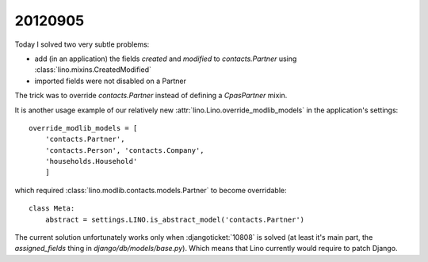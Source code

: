 20120905
========

Today I solved two very subtle problems: 

- add (in an application) the fields `created` and `modified`
  to `contacts.Partner` using :class:`lino.mixins.CreatedModified`
- imported fields were not disabled on a Partner  


The trick was to override `contacts.Partner` instead of defining a `CpasPartner` mixin.

It is another usage example of our relatively new 
:attr:`lino.Lino.override_modlib_models` in the application's settings::

    override_modlib_models = [
        'contacts.Partner', 
        'contacts.Person', 'contacts.Company',
        'households.Household'
        ]

which required :class:`lino.modlib.contacts.models.Partner` to become overridable::

    class Meta:
        abstract = settings.LINO.is_abstract_model('contacts.Partner')


The current solution unfortunately works only 
when :djangoticket:`10808` is solved
(at least it's main part, the `assigned_fields` 
thing in `django/db/models/base.py`).
Which means that Lino currently would require to 
patch Django.

